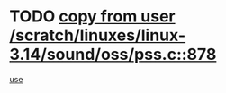 * TODO [[view:/scratch/linuxes/linux-3.14/sound/oss/pss.c::face=ovl-face1::linb=878::colb=7::cole=21][copy from user /scratch/linuxes/linux-3.14/sound/oss/pss.c::878]]
[[view:/scratch/linuxes/linux-3.14/sound/oss/pss.c::face=ovl-face2::linb=884::colb=19::cole=23][use]]
